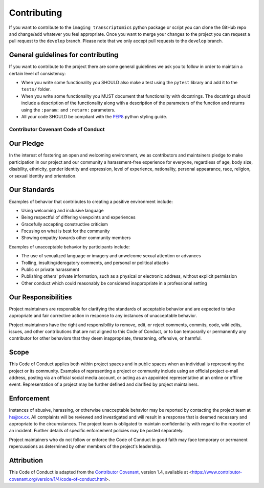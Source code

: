 ============
Contributing
============

If you want to contribute to the ``imaging_transcriptomics`` python package or script you can clone the GitHub repo and change/add whatever you feel appropriate.
Once you want to merge your changes to the project you can request a pull request to the ``develop`` branch.
Please note that we only accept pull requests to the ``develop`` branch.

General guidelines for contributing
-----------------------------------

If you want to contribute to the project there are some general guidelines we ask you to follow in order to maintain a certain level of consistency:

* When you write some functionality you SHOULD also make a test using the ``pytest`` library and add it to the ``tests/`` folder.
* When you write some functionality you MUST document that functionality with docstrings. The docstrings should include a description of the functionality along with a description of the parameters of the function and returns using the ``:param:`` and ``:return:`` parameters.
* All your code SHOULD be compliant with the `PEP8 <https://www.python.org/dev/peps/pep-0008/>`_ python styling guide.


Contributor Covenant Code of Conduct
====================================

Our Pledge
----------

In the interest of fostering an open and welcoming environment, we as contributors and maintainers pledge to make participation in our project and our community a harassment-free experience for everyone, regardless of age, body size, disability, ethnicity, gender identity and expression, level of experience, nationality, personal appearance, race, religion, or sexual identity and orientation.

Our Standards
-------------

Examples of behavior that contributes to creating a positive environment include:

* Using welcoming and inclusive language
* Being respectful of differing viewpoints and experiences
* Gracefully accepting constructive criticism
* Focusing on what is best for the community
* Showing empathy towards other community members

Examples of unacceptable behavior by participants include:

* The use of sexualized language or imagery and unwelcome sexual attention or advances
* Trolling, insulting/derogatory comments, and personal or political attacks
* Public or private harassment
* Publishing others' private information, such as a physical or electronic address, without explicit permission
* Other conduct which could reasonably be considered inappropriate in a professional setting

Our Responsibilities
--------------------

Project maintainers are responsible for clarifying the standards of acceptable behavior and are expected to take appropriate and fair corrective action in response to any instances of unacceptable behavior.

Project maintainers have the right and responsibility to remove, edit, or reject comments, commits, code, wiki edits, issues, and other contributions that are not aligned to this Code of Conduct, or to ban temporarily or permanently any contributor for other behaviors that they deem inappropriate, threatening, offensive, or harmful.

Scope
-----

This Code of Conduct applies both within project spaces and in public spaces when an individual is representing the project or its community.
Examples of representing a project or community include using an official project e-mail address, posting via an official social media account, or acting as an appointed representative at an online or offline event.
Representation of a project may be further defined and clarified by project maintainers.

Enforcement
-----------

Instances of abusive, harassing, or otherwise unacceptable behavior may be reported by contacting the project team at hs@ox.cx.
All complaints will be reviewed and investigated and will result in a response that is deemed necessary and appropriate to the circumstances.
The project team is obligated to maintain confidentiality with regard to the reporter of an incident.
Further details of specific enforcement policies may be posted separately.

Project maintainers who do not follow or enforce the Code of Conduct in good faith may face temporary or permanent repercussions as determined by other members of the project's leadership.

Attribution
-----------

This Code of Conduct is adapted from the `Contributor Covenant <https://www.contributor-covenant.org>`_, version 1.4, available at <https://www.contributor-covenant.org/version/1/4/code-of-conduct.html>.




